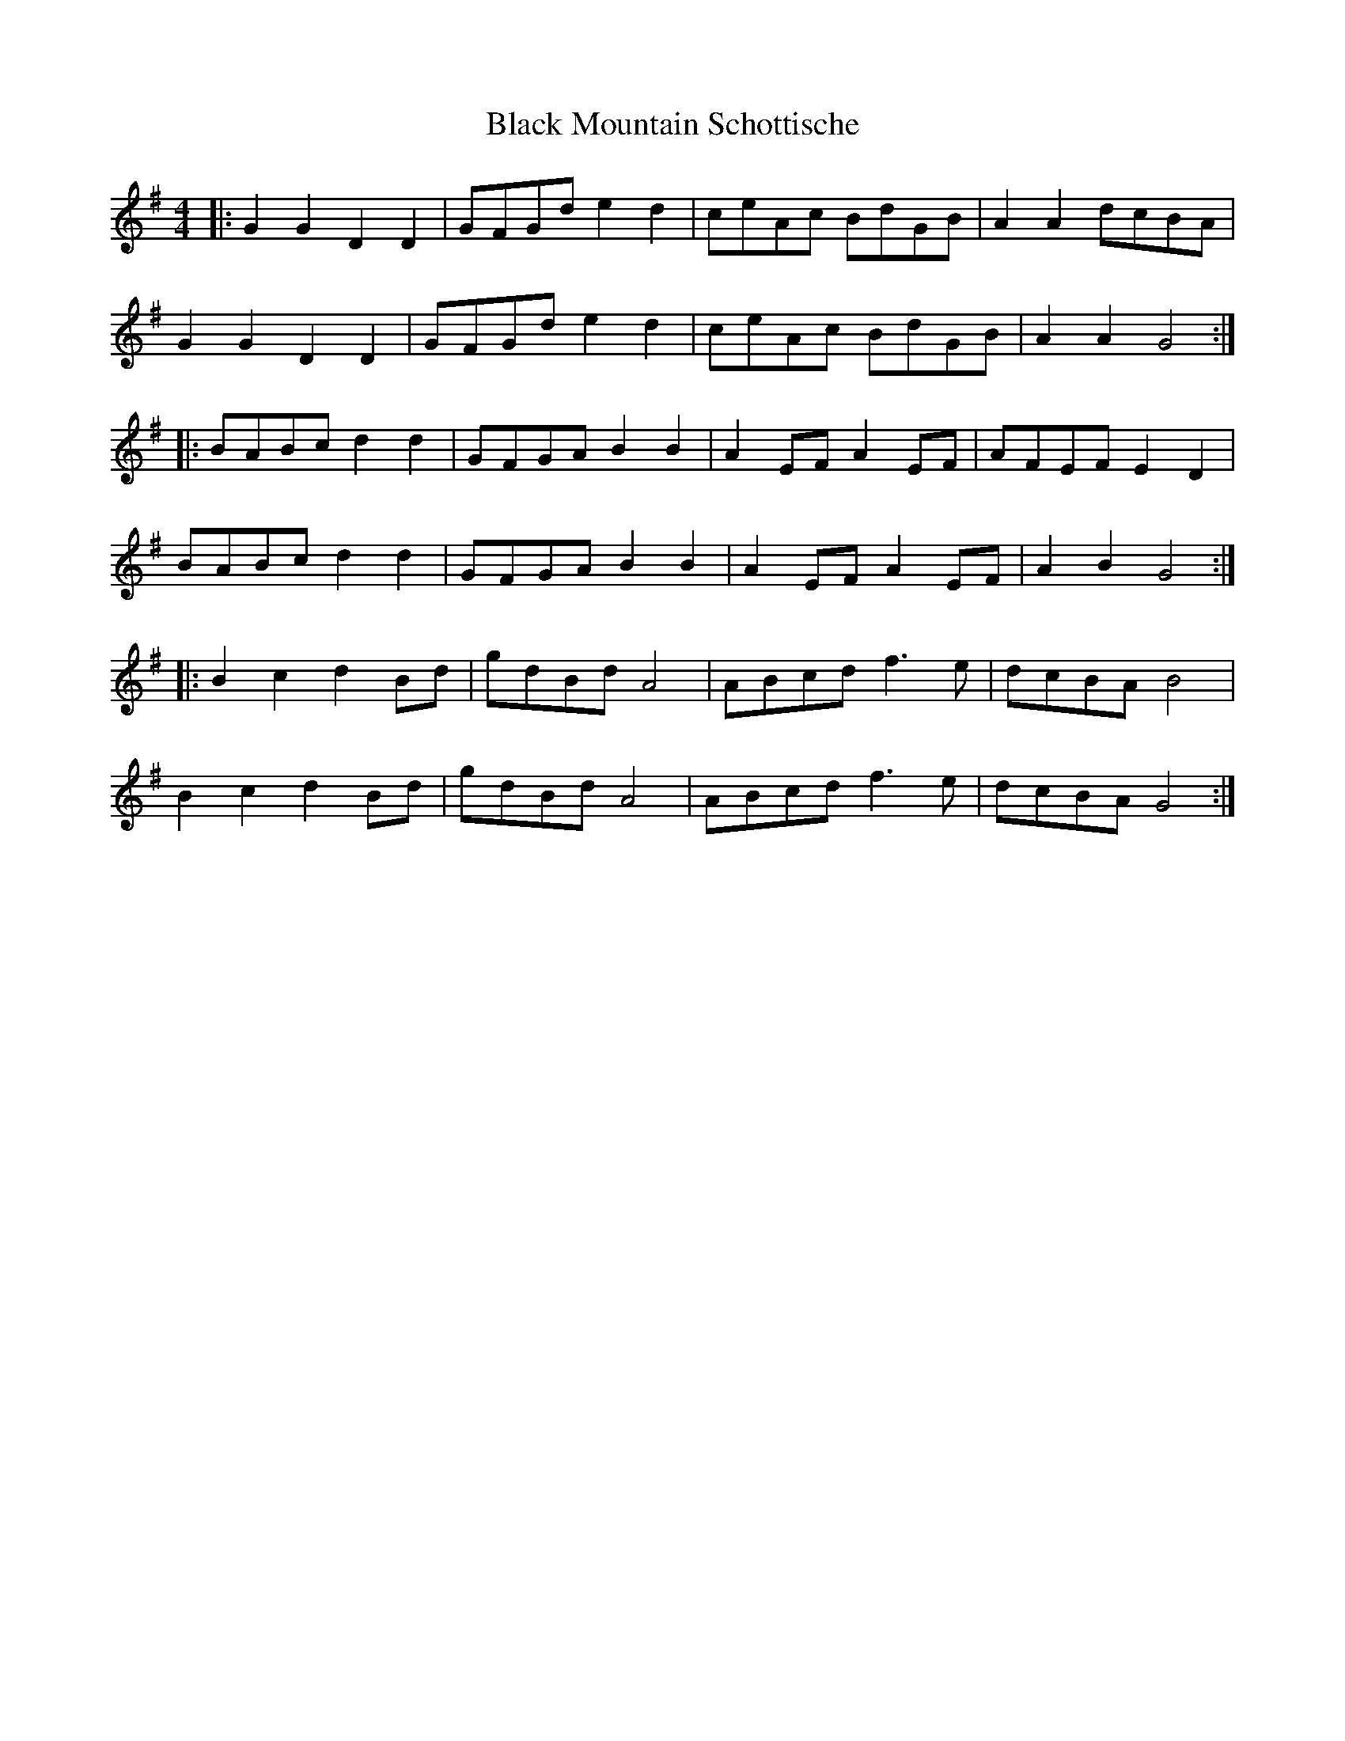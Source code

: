 X: 3847
T: Black Mountain Schottische
R: hornpipe
M: 4/4
K: Gmajor
|:G2G2D2D2|GFGd e2 d2|ceAc BdGB|A2A2 dcBA|
G2G2 D2D2|GFGd e2 d2|ceAc BdGB|A2A2 G4:|
|:BABc d2d2|GFGA B2B2|A2 EF A2 EF|AFEF E2D2|
BABc d2d2|GFGA B2B2|A2 EF A2 EF|A2B2 G4:|
|:B2c2d2 Bd|gdBd A4|ABcd f2>e2|dcBA B4|
B2c2d2 Bd|gdBd A4|ABcd f2>e2|dcBA G4:|

